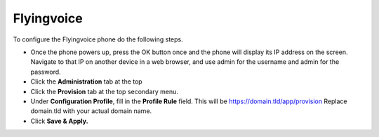 Flyingvoice 
============================


To configure the Flyingvoice phone do the following steps.

* Once the phone powers up, press the OK button once and the phone will display its IP address on the screen.  Navigate to that IP on another device in a web browser, and use admin for the username and admin for the password.
* Click the **Administration** tab at the top
* Click the **Provision** tab at the top secondary menu.
* Under **Configuration Profile**, fill in the **Profile Rule** field.  This will be https://domain.tld/app/provision  Replace domain.tld with your actual domain name.
* Click **Save & Apply.**

.. image:: ../../_static/images/provision/iungopbx_auto_flyingvoice_provision.png
        :scale: 85%
